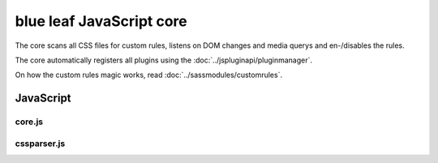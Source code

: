 blue leaf JavaScript core
=========================

The core scans all CSS files for custom rules, listens on DOM changes and media
querys and en-/disables the rules.

The core automatically registers all plugins using the :doc:`../jspluginapi/pluginmanager`.

On how the custom rules magic works, read :doc:`../sassmodules/customrules`.


JavaScript
----------

core.js
*******

.. js:data:: blueleaf.customrules.ruleslist

   A list of defined custom rules.

.. js:data:: blueleaf.customrules.properties

   An associative array of properties:
   ``properties[mediaquery].selectors[selector][i] = {rule: rule, options: options};``

.. js:data:: blueleaf.customrules.enabledProperties

   A map containing information of enabled properties per DOM element:
   ``enabledProperties.get(DOMElement)[i]="mediaquery~selector~i";``

.. js:function:: blueleaf.customrules.addRule(rule,options)

   Registers a new rule.

   :param string rule: Identifier of the rule.

   :param options: An object containing two functions: ``{enable:function(elm,options){...}, disable:function(elm,options){...}}``.
                   The ``enable`` function will be called whenever a rule should be applied to a DOM Element (``elm``) with the given
                   ``options`` (usually defined via SASS). This happens for example if a media query gets true.
                   The same is valid for ``disable``.

.. js:function:: blueleaf.customrules.addProperty(mq,sel,rule,options)

   :param string mq: Media Query.

   :param string sel: Selector.

   :param string rule: Rule identifier.
 
   :param object options: An associative array of options.

.. js:function:: blueleaf.customrules.parseStyleSheet(css)

   A style sheet to be parsed and added to ``ruleslist``.

   :param string css: The stylesheet.

.. js:function:: blueleaf.customrules.enableProperty(elm,mq,sel,index)

   Enables a property.

   :param Element elm: A DOM element.

   :param string mq: Media Query.

   :param string sel: Selector.

   :param string index: Property index.

.. js:function:: blueleaf.customrules.disableProperty(elm,mq,sel,index)

   Disables a property. Parameters are the same as in ``enableProperty``.

.. js:function:: blueleaf.customrules.apply()

   *Deprecated* Re-applys JavaScript-based rules. (If you need to use this, it's a bug.)

.. js:function:: blueleaf.customrules.init()

   Initializes the custom rules. After the init, no more rules or properties can
   be added. blue leaf will handle media querys and DOM changes, the framework 
   should be mostly transparent to the developer.


cssparser.js
************

.. js:class:: CSSParser(css)

   :param string css: A string containing the CSS stylesheets.

.. js:function:: CSSParser.parse()

   Parses the ``CSSParser``s CSS.

   :returns: ``true`` if parsing was successful, otherwise ``false``.

.. js:attribute:: CSSParser.tree

   Contains a tree containing custom rules with their selectors and media querys.
   Only valid if ``CSSParser.parse()`` has returned ``true``.